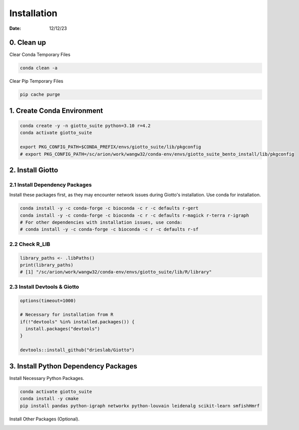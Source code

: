 ============
Installation
============

:Date: 12/12/23

0. Clean up
=========================

Clear Conda Temporary Files

.. container:: cell

   .. code:: shell

      conda clean -a

Clear Pip Temporary Files

.. container:: cell

   .. code:: shell

      pip cache purge

1. Create Conda Environment
=========================

.. container:: cell

   .. code:: shell

      conda create -y -n giotto_suite python=3.10 r=4.2
      conda activate giotto_suite

      export PKG_CONFIG_PATH=$CONDA_PREFIX/envs/giotto_suite/lib/pkgconfig
      # export PKG_CONFIG_PATH=/sc/arion/work/wangw32/conda-env/envs/giotto_suite_bento_install/lib/pkgconfig

2. Install Giotto
=========================

2.1 Install Dependency Packages
------------------------
Install these packages first, as they may encounter network issues during Giotto's installation. Use conda for installation.

.. container:: cell

   .. code:: shell

      conda install -y -c conda-forge -c bioconda -c r -c defaults r-gert
      conda install -y -c conda-forge -c bioconda -c r -c defaults r-magick r-terra r-igraph
      # For other dependencies with installation issues, use conda:
      # conda install -y -c conda-forge -c bioconda -c r -c defaults r-sf


2.2 Check R_LIB
-----------------------------------------

.. container:: cell

   .. code:: r

      library_paths <- .libPaths()
      print(library_paths)
      # [1] "/sc/arion/work/wangw32/conda-env/envs/giotto_suite/lib/R/library"

2.3 Install Devtools & Giotto
-----------------------------------------

.. container:: cell

   .. code:: r

      options(timeout=1000)

      # Necessary for installation from R
      if(!"devtools" %in% installed.packages()) {
        install.packages("devtools")
      }

      devtools::install_github("drieslab/Giotto")

3. Install Python Dependency Packages
====================================

Install Necessary Python Packages.

.. container:: cell

   .. code:: shell

     conda activate giotto_suite
     conda install -y cmake
     pip install pandas python-igraph networkx python-louvain leidenalg scikit-learn smfishHmrf

Install Other Packages (Optional).

.. container:: cell

   .. code:: shell
     pip install git+https://github.com/wwang-chcn/bento-tools.git
